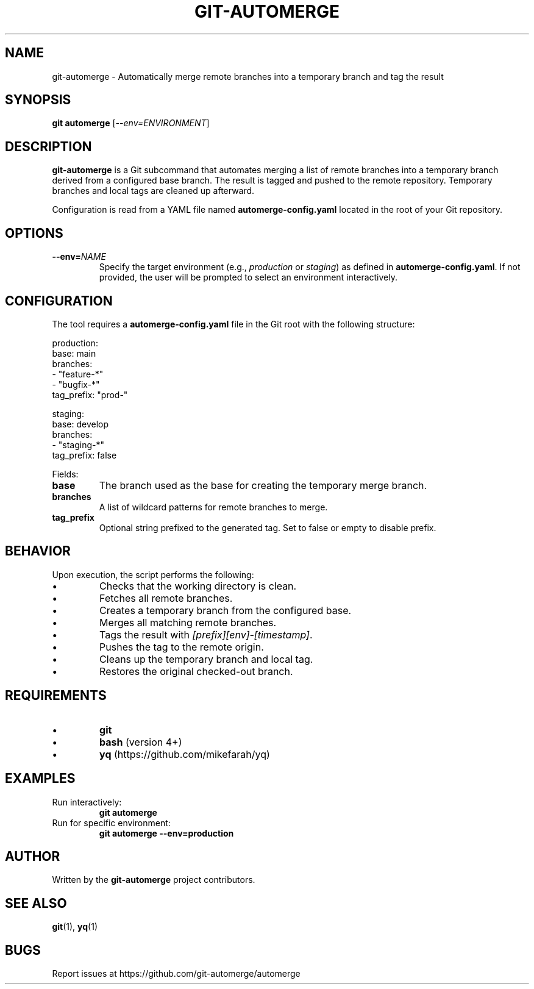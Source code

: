 .TH GIT-AUTOMERGE 1 "July 2025" "git-automerge 1.0" "Git Automerge Manual"

.SH NAME
git\-automerge \- Automatically merge remote branches into a temporary branch and tag the result

.SH SYNOPSIS
.B git automerge
[\fI--env=ENVIRONMENT\fR]

.SH DESCRIPTION
\fBgit-automerge\fR is a Git subcommand that automates merging a list of remote branches into a temporary branch derived from a configured base branch. The result is tagged and pushed to the remote repository. Temporary branches and local tags are cleaned up afterward.

Configuration is read from a YAML file named \fBautomerge-config.yaml\fR located in the root of your Git repository.

.SH OPTIONS
.TP
\fB--env=\fINAME\fR
Specify the target environment (e.g., \fIproduction\fR or \fIstaging\fR) as defined in \fBautomerge-config.yaml\fR. If not provided, the user will be prompted to select an environment interactively.

.SH CONFIGURATION
The tool requires a \fBautomerge-config.yaml\fR file in the Git root with the following structure:

.EX
production:
  base: main
  branches:
    - "feature-*"
    - "bugfix-*"
  tag_prefix: "prod-"

staging:
  base: develop
  branches:
    - "staging-*"
  tag_prefix: false
.EE

Fields:
.IP \fBbase\fR
The branch used as the base for creating the temporary merge branch.
.IP \fBbranches\fR
A list of wildcard patterns for remote branches to merge.
.IP \fBtag_prefix\fR
Optional string prefixed to the generated tag. Set to false or empty to disable prefix.

.SH BEHAVIOR
Upon execution, the script performs the following:

.IP \(bu
Checks that the working directory is clean.
.IP \(bu
Fetches all remote branches.
.IP \(bu
Creates a temporary branch from the configured base.
.IP \(bu
Merges all matching remote branches.
.IP \(bu
Tags the result with \fI[prefix][env]-[timestamp]\fR.
.IP \(bu
Pushes the tag to the remote origin.
.IP \(bu
Cleans up the temporary branch and local tag.
.IP \(bu
Restores the original checked-out branch.

.SH REQUIREMENTS
.IP \(bu
\fBgit\fR
.IP \(bu
\fBbash\fR (version 4+)
.IP \(bu
\fByq\fR (https://github.com/mikefarah/yq)

.SH EXAMPLES
.TP
Run interactively:
.B
git automerge

.TP
Run for specific environment:
.B
git automerge --env=production

.SH AUTHOR
Written by the \fBgit-automerge\fR project contributors.

.SH SEE ALSO
.BR git (1),
.BR yq (1)

.SH BUGS
Report issues at https://github.com/git-automerge/automerge
